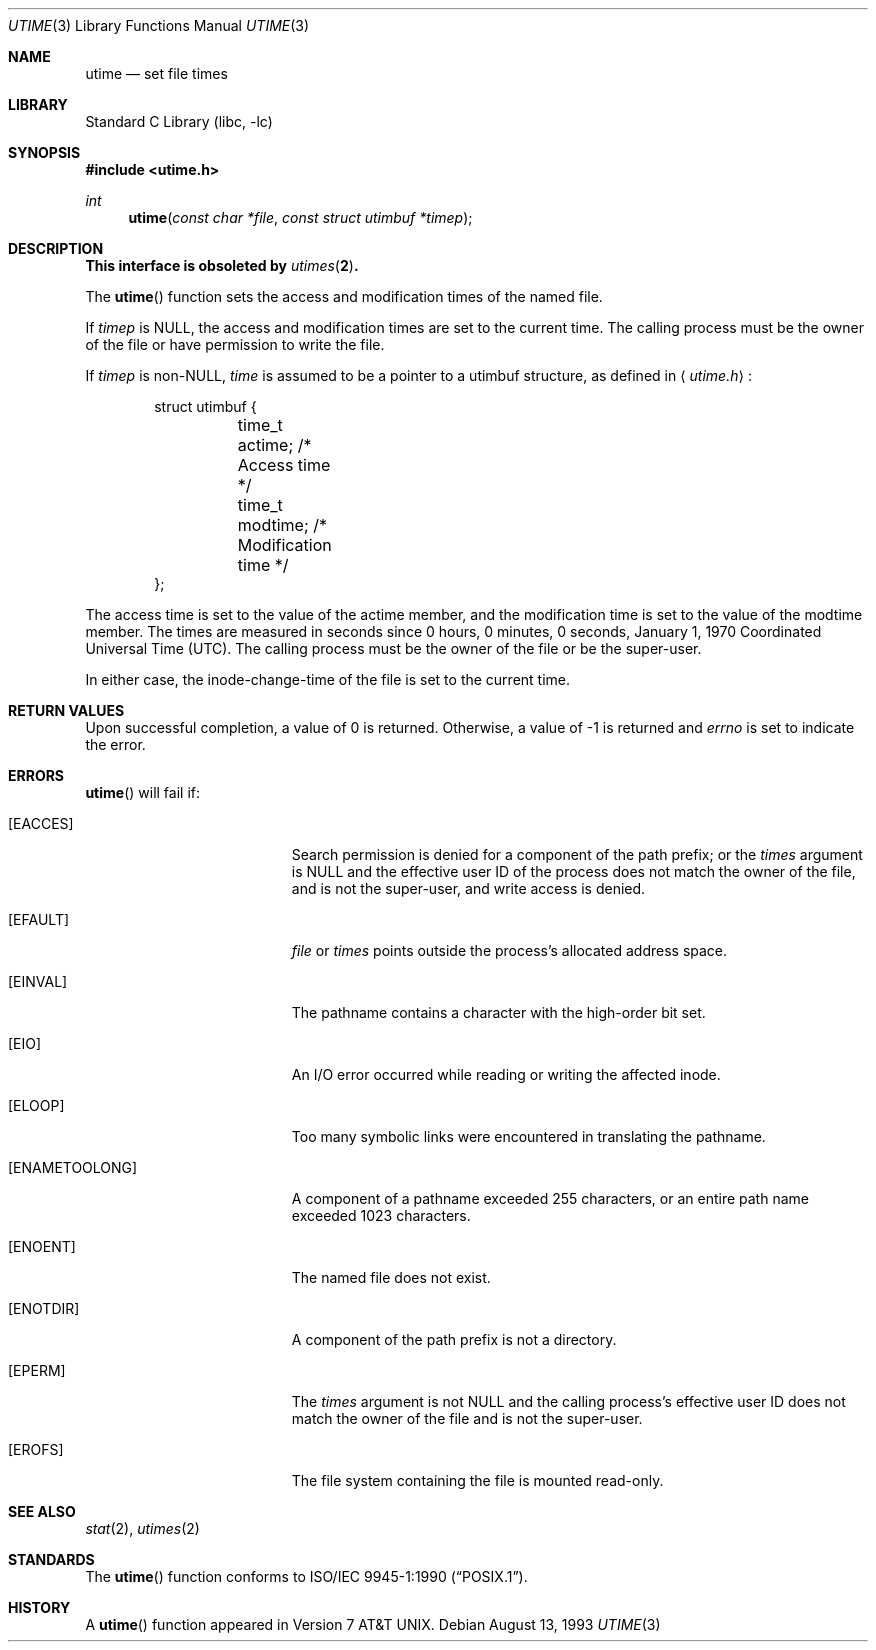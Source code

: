 .\"	$NetBSD: utime.3,v 1.17 2002/10/01 16:59:48 wiz Exp $
.\"
.\" Copyright (c) 1980, 1991, 1993
.\"	The Regents of the University of California.  All rights reserved.
.\"
.\" Redistribution and use in source and binary forms, with or without
.\" modification, are permitted provided that the following conditions
.\" are met:
.\" 1. Redistributions of source code must retain the above copyright
.\"    notice, this list of conditions and the following disclaimer.
.\" 2. Redistributions in binary form must reproduce the above copyright
.\"    notice, this list of conditions and the following disclaimer in the
.\"    documentation and/or other materials provided with the distribution.
.\" 3. All advertising materials mentioning features or use of this software
.\"    must display the following acknowledgement:
.\"	This product includes software developed by the University of
.\"	California, Berkeley and its contributors.
.\" 4. Neither the name of the University nor the names of its contributors
.\"    may be used to endorse or promote products derived from this software
.\"    without specific prior written permission.
.\"
.\" THIS SOFTWARE IS PROVIDED BY THE REGENTS AND CONTRIBUTORS ``AS IS'' AND
.\" ANY EXPRESS OR IMPLIED WARRANTIES, INCLUDING, BUT NOT LIMITED TO, THE
.\" IMPLIED WARRANTIES OF MERCHANTABILITY AND FITNESS FOR A PARTICULAR PURPOSE
.\" ARE DISCLAIMED.  IN NO EVENT SHALL THE REGENTS OR CONTRIBUTORS BE LIABLE
.\" FOR ANY DIRECT, INDIRECT, INCIDENTAL, SPECIAL, EXEMPLARY, OR CONSEQUENTIAL
.\" DAMAGES (INCLUDING, BUT NOT LIMITED TO, PROCUREMENT OF SUBSTITUTE GOODS
.\" OR SERVICES; LOSS OF USE, DATA, OR PROFITS; OR BUSINESS INTERRUPTION)
.\" HOWEVER CAUSED AND ON ANY THEORY OF LIABILITY, WHETHER IN CONTRACT, STRICT
.\" LIABILITY, OR TORT (INCLUDING NEGLIGENCE OR OTHERWISE) ARISING IN ANY WAY
.\" OUT OF THE USE OF THIS SOFTWARE, EVEN IF ADVISED OF THE POSSIBILITY OF
.\" SUCH DAMAGE.
.\"
.\"     @(#)utime.3	8.1 (Berkeley) 6/4/93
.\"
.Dd August 13, 1993
.Dt UTIME 3
.Os
.Sh NAME
.Nm utime
.Nd set file times
.Sh LIBRARY
.Lb libc
.Sh SYNOPSIS
.Fd #include \*[Lt]utime.h\*[Gt]
.Ft int
.Fn utime "const char *file" "const struct utimbuf *timep"
.Sh DESCRIPTION
.Bf -symbolic
This interface is obsoleted by
.Xr utimes 2 .
.Ef
.Pp
The
.Fn utime
function sets the access and modification times of the named file.
.Pp
If
.Fa timep
is
.Dv NULL ,
the access and modification times are set to the current time.
The calling process must be the owner of the file or have permission to
write the file.
.Pp
If
.Fa timep
is
.Pf non- Dv NULL ,
.Fa time
is assumed to be a pointer to a utimbuf structure, as defined in
.Aq Pa utime.h :
.Bd -literal -offset indent
struct utimbuf {
	time_t actime;          /* Access time */
	time_t modtime;         /* Modification time */
};
.Ed
.Pp
The access time is set to the value of the actime member, and the
modification time is set to the value of the modtime member.
The times are measured in seconds since 0 hours, 0 minutes, 0
seconds, January 1, 1970 Coordinated Universal Time (UTC).
The calling process must be the owner of the file or be the super-user.
.Pp
In either case, the inode-change-time of the file is set to the current
time.
.Sh RETURN VALUES
Upon successful completion, a value of 0 is returned.
Otherwise, a value of \-1 is returned and
.Va errno
is set to indicate the error.
.Sh ERRORS
.Fn utime
will fail if:
.Bl -tag -width Er
.It Bq Er EACCES
Search permission is denied for a component of the path prefix;
or the
.Fa times
argument is
.Dv NULL
and the effective user ID of the process does not
match the owner of the file, and is not the super-user, and write
access is denied.
.It Bq Er EFAULT
.Fa file
or
.Fa times
points outside the process's allocated address space.
.It Bq Er EINVAL
The pathname contains a character with the high-order bit set.
.It Bq Er EIO
An I/O error occurred while reading or writing the affected inode.
.It Bq Er ELOOP
Too many symbolic links were encountered in translating the pathname.
.It Bq Er ENAMETOOLONG
A component of a pathname exceeded 255 characters,
or an entire path name exceeded 1023 characters.
.It Bq Er ENOENT
The named file does not exist.
.It Bq Er ENOTDIR
A component of the path prefix is not a directory.
.It Bq Er EPERM
The
.Fa times
argument is not
.Dv NULL
and the calling process's effective user ID
does not match the owner of the file and is not the super-user.
.It Bq Er EROFS
The file system containing the file is mounted read-only.
.El
.Sh SEE ALSO
.Xr stat 2 ,
.Xr utimes 2
.Sh STANDARDS
The
.Fn utime
function conforms to
.St -p1003.1-90 .
.Sh HISTORY
A
.Fn utime
function appeared in
.At v7 .
